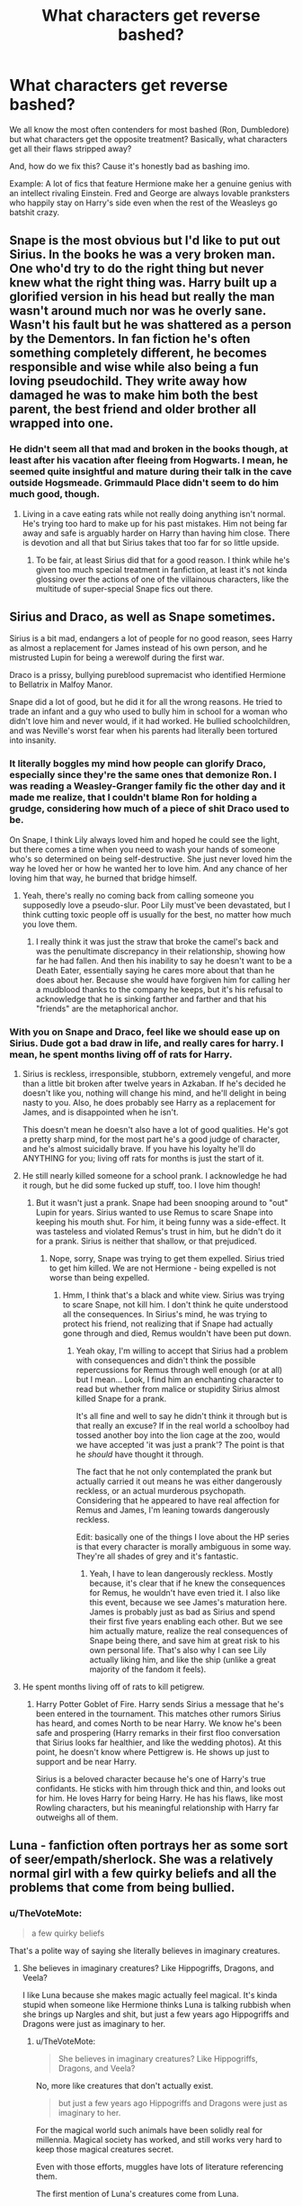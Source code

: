 #+TITLE: What characters get reverse bashed?

* What characters get reverse bashed?
:PROPERTIES:
:Score: 30
:DateUnix: 1509789737.0
:DateShort: 2017-Nov-04
:END:
We all know the most often contenders for most bashed (Ron, Dumbledore) but what characters get the opposite treatment? Basically, what characters get all their flaws stripped away?

And, how do we fix this? Cause it's honestly bad as bashing imo.

Example: A lot of fics that feature Hermione make her a genuine genius with an intellect rivaling Einstein. Fred and George are always lovable pranksters who happily stay on Harry's side even when the rest of the Weasleys go batshit crazy.


** Snape is the most obvious but I'd like to put out Sirius. In the books he was a very broken man. One who'd try to do the right thing but never knew what the right thing was. Harry built up a glorified version in his head but really the man wasn't around much nor was he overly sane. Wasn't his fault but he was shattered as a person by the Dementors. In fan fiction he's often something completely different, he becomes responsible and wise while also being a fun loving pseudochild. They write away how damaged he was to make him both the best parent, the best friend and older brother all wrapped into one.
:PROPERTIES:
:Author: herO_wraith
:Score: 39
:DateUnix: 1509790800.0
:DateShort: 2017-Nov-04
:END:

*** He didn't seem all that mad and broken in the books though, at least after his vacation after fleeing from Hogwarts. I mean, he seemed quite insightful and mature during their talk in the cave outside Hogsmeade. Grimmauld Place didn't seem to do him much good, though.
:PROPERTIES:
:Score: 8
:DateUnix: 1509799022.0
:DateShort: 2017-Nov-04
:END:

**** Living in a cave eating rats while not really doing anything isn't normal. He's trying too hard to make up for his past mistakes. Him not being far away and safe is arguably harder on Harry than having him close. There is devotion and all that but Sirius takes that too far for so little upside.
:PROPERTIES:
:Author: herO_wraith
:Score: 11
:DateUnix: 1509799380.0
:DateShort: 2017-Nov-04
:END:

***** To be fair, at least Sirius did that for a good reason. I think while he's given too much special treatment in fanfiction, at least it's not kinda glossing over the actions of one of the villainous characters, like the multitude of super-special Snape fics out there.
:PROPERTIES:
:Author: Gigadweeb
:Score: 4
:DateUnix: 1509838099.0
:DateShort: 2017-Nov-05
:END:


** Sirius and Draco, as well as Snape sometimes.

Sirius is a bit mad, endangers a lot of people for no good reason, sees Harry as almost a replacement for James instead of his own person, and he mistrusted Lupin for being a werewolf during the first war.

Draco is a prissy, bullying pureblood supremacist who identified Hermione to Bellatrix in Malfoy Manor.

Snape did a lot of good, but he did it for all the wrong reasons. He tried to trade an infant and a guy who used to bully him in school for a woman who didn't love him and never would, if it had worked. He bullied schoolchildren, and was Neville's worst fear when his parents had literally been tortured into insanity.
:PROPERTIES:
:Author: thevegitations
:Score: 68
:DateUnix: 1509790504.0
:DateShort: 2017-Nov-04
:END:

*** It literally boggles my mind how people can glorify Draco, especially since they're the same ones that demonize Ron. I was reading a Weasley-Granger family fic the other day and it made me realize, that I couldn't blame Ron for holding a grudge, considering how much of a piece of shit Draco used to be.

On Snape, I think Lily always loved him and hoped he could see the light, but there comes a time when you need to wash your hands of someone who's so determined on being self-destructive. She just never loved him the way he loved her or how he wanted her to love him. And any chance of her loving him that way, he burned that bridge himself.
:PROPERTIES:
:Author: UnnamedNamesake
:Score: 7
:DateUnix: 1509936936.0
:DateShort: 2017-Nov-06
:END:

**** Yeah, there's really no coming back from calling someone you supposedly love a pseudo-slur. Poor Lily must've been devastated, but I think cutting toxic people off is usually for the best, no matter how much you love them.
:PROPERTIES:
:Author: thevegitations
:Score: 1
:DateUnix: 1510005558.0
:DateShort: 2017-Nov-07
:END:

***** I really think it was just the straw that broke the camel's back and was the penultimate discrepancy in their relationship, showing how far he had fallen. And then his inability to say he doesn't want to be a Death Eater, essentially saying he cares more about that than he does about her. Because she would have forgiven him for calling her a mudblood thanks to the company he keeps, but it's his refusal to acknowledge that he is sinking farther and farther and that his "friends" are the metaphorical anchor.
:PROPERTIES:
:Author: UnnamedNamesake
:Score: 2
:DateUnix: 1510007006.0
:DateShort: 2017-Nov-07
:END:


*** With you on Snape and Draco, feel like we should ease up on Sirius. Dude got a bad draw in life, and really cares for harry. I mean, he spent months living off of rats for Harry.
:PROPERTIES:
:Author: patil-triplet
:Score: 11
:DateUnix: 1509845592.0
:DateShort: 2017-Nov-05
:END:

**** Sirius is reckless, irresponsible, stubborn, extremely vengeful, and more than a little bit broken after twelve years in Azkaban. If he's decided he doesn't like you, nothing will change his mind, and he'll delight in being nasty to you. Also, he does probably see Harry as a replacement for James, and is disappointed when he isn't.

This doesn't mean he doesn't also have a lot of good qualities. He's got a pretty sharp mind, for the most part he's a good judge of character, and he's almost suicidally brave. If you have his loyalty he'll do ANYTHING for you; living off rats for months is just the start of it.
:PROPERTIES:
:Author: Dina-M
:Score: 7
:DateUnix: 1509877530.0
:DateShort: 2017-Nov-05
:END:


**** He still nearly killed someone for a school prank. I acknowledge he had it rough, but he did some fucked up stuff, too. I love him though!
:PROPERTIES:
:Author: thevegitations
:Score: 2
:DateUnix: 1510005465.0
:DateShort: 2017-Nov-07
:END:

***** But it wasn't just a prank. Snape had been snooping around to "out" Lupin for years. Sirius wanted to use Remus to scare Snape into keeping his mouth shut. For him, it being funny was a side-effect. It was tasteless and violated Remus's trust in him, but he didn't do it for a prank. Sirius is neither that shallow, or that prejudiced.
:PROPERTIES:
:Author: patil-triplet
:Score: 1
:DateUnix: 1510011173.0
:DateShort: 2017-Nov-07
:END:

****** Nope, sorry, Snape was trying to get them expelled. Sirius tried to get him killed. We are not Hermione - being expelled is not worse than being expelled.
:PROPERTIES:
:Author: Jaggedrain
:Score: 2
:DateUnix: 1510221085.0
:DateShort: 2017-Nov-09
:END:

******* Hmm, I think that's a black and white view. Sirius was trying to scare Snape, not kill him. I don't think he quite understood all the consequences. In Sirius's mind, he was trying to protect his friend, not realizing that if Snape had actually gone through and died, Remus wouldn't have been put down.
:PROPERTIES:
:Author: patil-triplet
:Score: 2
:DateUnix: 1510254959.0
:DateShort: 2017-Nov-09
:END:

******** Yeah okay, I'm willing to accept that Sirius had a problem with consequences and didn't think the possible repercussions for Remus through well enough (or at all) but I mean... Look, I find him an enchanting character to read but whether from malice or stupidity Sirius almost killed Snape for a prank.

It's all fine and well to say he didn't think it through but is that really an excuse? If in the real world a schoolboy had tossed another boy into the lion cage at the zoo, would we have accepted 'it was just a prank'? The point is that he /should/ have thought it through.

The fact that he not only contemplated the prank but actually carried it out means he was either dangerously reckless, or an actual murderous psychopath. Considering that he appeared to have real affection for Remus and James, I'm leaning towards dangerously reckless.

Edit: basically one of the things I love about the HP series is that every character is morally ambiguous in some way. They're all shades of grey and it's fantastic.
:PROPERTIES:
:Author: Jaggedrain
:Score: 1
:DateUnix: 1510259494.0
:DateShort: 2017-Nov-10
:END:

********* Yeah, I have to lean dangerously reckless. Mostly because, it's clear that if he knew the consequences for Remus, he wouldn't have even tried it. I also like this event, because we see James's maturation here. James is probably just as bad as Sirius and spend their first five years enabling each other. But we see him actually mature, realize the real consequences of Snape being there, and save him at great risk to his own personal life. That's also why I can see Lily actually liking him, and like the ship (unlike a great majority of the fandom it feels).
:PROPERTIES:
:Author: patil-triplet
:Score: 3
:DateUnix: 1510261155.0
:DateShort: 2017-Nov-10
:END:


**** He spent months living off of rats to kill petigrew.
:PROPERTIES:
:Author: Nyetro90999
:Score: 4
:DateUnix: 1509852374.0
:DateShort: 2017-Nov-05
:END:

***** Harry Potter Goblet of Fire. Harry sends Sirius a message that he's been entered in the tournament. This matches other rumors Sirius has heard, and comes North to be near Harry. We know he's been safe and prospering (Harry remarks in their first floo conversation that Sirius looks far healthier, and like the wedding photos). At this point, he doesn't know where Pettigrew is. He shows up just to support and be near Harry.

Sirius is a beloved character because he's one of Harry's true confidants. He sticks with him through thick and thin, and looks out for him. He loves Harry for being Harry. He has his flaws, like most Rowling characters, but his meaningful relationship with Harry far outweighs all of them.
:PROPERTIES:
:Author: patil-triplet
:Score: 14
:DateUnix: 1509854021.0
:DateShort: 2017-Nov-05
:END:


** Luna - fanfiction often portrays her as some sort of seer/empath/sherlock. She was a relatively normal girl with a few quirky beliefs and all the problems that come from being bullied.
:PROPERTIES:
:Author: Triflez
:Score: 66
:DateUnix: 1509791481.0
:DateShort: 2017-Nov-04
:END:

*** u/TheVoteMote:
#+begin_quote
  a few quirky beliefs
#+end_quote

That's a polite way of saying she literally believes in imaginary creatures.
:PROPERTIES:
:Author: TheVoteMote
:Score: 13
:DateUnix: 1509850803.0
:DateShort: 2017-Nov-05
:END:

**** She believes in imaginary creatures? Like Hippogriffs, Dragons, and Veela?

I like Luna because she makes magic actually feel magical. It's kinda stupid when someone like Hermione thinks Luna is talking rubbish when she brings up Nargles and shit, but just a few years ago Hippogriffs and Dragons were just as imaginary to her.
:PROPERTIES:
:Score: 3
:DateUnix: 1509855923.0
:DateShort: 2017-Nov-05
:END:

***** u/TheVoteMote:
#+begin_quote
  She believes in imaginary creatures? Like Hippogriffs, Dragons, and Veela?
#+end_quote

No, more like creatures that don't actually exist.

#+begin_quote
  but just a few years ago Hippogriffs and Dragons were just as imaginary to her.
#+end_quote

For the magical world such animals have been solidly real for millennia. Magical society has worked, and still works very hard to keep those magical creatures secret.

Even with those efforts, muggles have lots of literature referencing them.

The first mention of Luna's creatures come from Luna.

So either Luna possesses some /ultra rare/ magical perception, she likes messing with people, she uses her "beliefs" to keep people away, or she's mentally ill.
:PROPERTIES:
:Author: TheVoteMote
:Score: 10
:DateUnix: 1509856575.0
:DateShort: 2017-Nov-05
:END:

****** A lot of Luna's beliefs were undoubtably ridiculous but she seems to have at least been partially right on some. [[http://harrypotter.wikia.com/wiki/Luna_Lovegood#cite_note-WFT-16][Souce]]

#+begin_quote
  Luna became a very famous wizarding naturalist who discovered and classified many new species of animals (though, alas, she never did find a Crumple-Horned Snorkack and had, finally, to accept that her father might have made that one up).
#+end_quote
:PROPERTIES:
:Author: elizabnthe
:Score: 12
:DateUnix: 1509875821.0
:DateShort: 2017-Nov-05
:END:


****** I'm more inclined to believe that it's her dad's doing. When harry /met/ her,, her mother's been dead for about five years and she doesn't seem to have anyone else to confide in than her father. (And he's arguably more crazy than her.)

edit: typo
:PROPERTIES:
:Score: 2
:DateUnix: 1509868890.0
:DateShort: 2017-Nov-05
:END:


*** Luna was a measure of Harry's emotional maturity. At the start of the fifth novel, he's embarrassed to be seen with her. While he doesn't actively dislike her, he doesn't seek out her friendship. It's only the fight in the Ministry when he understands who his real friends are.
:PROPERTIES:
:Author: patil-triplet
:Score: 8
:DateUnix: 1509854720.0
:DateShort: 2017-Nov-05
:END:

**** Hm. That's an interesting way of looking at it.

I kinda like it.
:PROPERTIES:
:Author: TheVoteMote
:Score: 1
:DateUnix: 1509856685.0
:DateShort: 2017-Nov-05
:END:


** Unfortunately, Hermione is always described as a flawless genius. More beautiful than Fleur, wiser than Dumbledore and smarter than Einstein. While in the books none of those are true.
:PROPERTIES:
:Author: Quoba
:Score: 67
:DateUnix: 1509797279.0
:DateShort: 2017-Nov-04
:END:

*** She isn't even that smart, a genius doesn't need to study constantly to pass school. Ravenclaw my ass, she's more of a Hufflepuff. (Hard work)

I've never liked Hermione because she reminds me of all the people that try to make it seem like they're smarter than they actually are by spouting facts or random knowledge constantly. Sure, she's smarter than average, but she isn't a genius.
:PROPERTIES:
:Author: ASOIAFFan213
:Score: 17
:DateUnix: 1509821563.0
:DateShort: 2017-Nov-04
:END:

**** I don't think she needs to study so much. She just likes to.
:PROPERTIES:
:Author: NeutralDjinn
:Score: 6
:DateUnix: 1509853996.0
:DateShort: 2017-Nov-05
:END:


**** That's what I always say. Hermione has knowledge, but she isn't smart. The main reason why she is liked is because she is played by Emma Watson. When I was finished with the books, I actually disliked her, but when I started to read fanfictions and saw how much praise she got, I started to hate her. I can't even read a fanfic, if she is Harry's friend or even important.
:PROPERTIES:
:Author: Quoba
:Score: 14
:DateUnix: 1509832883.0
:DateShort: 2017-Nov-05
:END:

***** u/Taure:
#+begin_quote
  That's what I always say. Hermione has knowledge, but she isn't smart.
#+end_quote

She's plenty smart. She works hard, yes, but she also often grasps concepts first in the class. Further, it's hard to divorce intelligence from knowledge because your ability to comprehend advanced concepts will depend on how thoroughly you understand the basic concepts which they rely on, which can be a function of hard work.

She's no Dumbledore, nor even really a Snape, but it's absurd to say she isn't smart. She's up there with people like Bill Weasley, Cedric Diggory, Remus Lupin, etc.
:PROPERTIES:
:Author: Taure
:Score: 11
:DateUnix: 1509884410.0
:DateShort: 2017-Nov-05
:END:


**** Linkffn(Rebirth of the Founders) Harazar has some choice words regarding the qualities of Hufflepuff House.
:PROPERTIES:
:Author: Jahoan
:Score: -1
:DateUnix: 1509823460.0
:DateShort: 2017-Nov-04
:END:

***** That fic lost me as soon as I came upon the "Harry wanted to hex the gormless jealous prat Ron" line. This is set in the Chamber of Secrets, and Ron just was blasted and hurt coming down with Harry to save Ginny.
:PROPERTIES:
:Author: Starfox5
:Score: 13
:DateUnix: 1509834340.0
:DateShort: 2017-Nov-05
:END:

****** It's quite incredible how people will use a vast amount of mental gymnastics to make Ron a disgusting character, no matter what point at the story they're in.
:PROPERTIES:
:Author: Gigadweeb
:Score: 12
:DateUnix: 1509837869.0
:DateShort: 2017-Nov-05
:END:


***** I managed to read the first chapter.

Harry is an American action hero spouting one-liners, and who threatens to punch people's faces in for no reason, and his reaction to seeing Ron -- who's been left behind to clear up the rubble and has been frantic with worry about his sister -- is to call him a "bigoted little shit."

But what really broke the fic for me was when Tom Riddle basically says "I made six Horcruxes, haha!" in casual dialogue just because Harry makes with some half-hearted flattering. Hello?! He never told people about his Horcruxes, because he knew that people might find them and destroy them if they knew! The only one he discussed Horcruxes with was Slughorn, and that was only because Slughorn had information about them that Riddle needed.

Voldemort may not have been the greatest villain of all time, but he wasn't THIS much of an idiot.
:PROPERTIES:
:Author: Dina-M
:Score: 7
:DateUnix: 1509878679.0
:DateShort: 2017-Nov-05
:END:


***** [[http://www.fanfiction.net/s/12026413/1/][*/Rebirth of the Founders/*]] by [[https://www.fanfiction.net/u/7108591/DaSalvatore][/DaSalvatore/]]

#+begin_quote
  The Founders found a way of putting powerful safeguards into their bloodlines. Now, as Harry faces off against the shade of Tom Riddle and the basilisk inside the Chamber of Secrets, the Sorting Hat causes one of those safeguards to activate. The result means Harry Potter is now Salazar Slytherin and the most misunderstood Founder is the Boy-Who-Lived.
#+end_quote

^{/Site/: [[http://www.fanfiction.net/][fanfiction.net]] *|* /Category/: Harry Potter *|* /Rated/: Fiction M *|* /Chapters/: 7 *|* /Words/: 73,458 *|* /Reviews/: 520 *|* /Favs/: 2,119 *|* /Follows/: 2,745 *|* /Updated/: 10/6 *|* /Published/: 6/30/2016 *|* /id/: 12026413 *|* /Language/: English *|* /Genre/: Drama/Adventure *|* /Characters/: <Harry P., Hermione G.> <Salazar S., Helga H.> *|* /Download/: [[http://www.ff2ebook.com/old/ffn-bot/index.php?id=12026413&source=ff&filetype=epub][EPUB]] or [[http://www.ff2ebook.com/old/ffn-bot/index.php?id=12026413&source=ff&filetype=mobi][MOBI]]}

--------------

*FanfictionBot*^{1.4.0} *|* [[[https://github.com/tusing/reddit-ffn-bot/wiki/Usage][Usage]]] | [[[https://github.com/tusing/reddit-ffn-bot/wiki/Changelog][Changelog]]] | [[[https://github.com/tusing/reddit-ffn-bot/issues/][Issues]]] | [[[https://github.com/tusing/reddit-ffn-bot/][GitHub]]] | [[[https://www.reddit.com/message/compose?to=tusing][Contact]]]

^{/New in this version: Slim recommendations using/ ffnbot!slim! /Thread recommendations using/ linksub(thread_id)!}
:PROPERTIES:
:Author: FanfictionBot
:Score: 0
:DateUnix: 1509823483.0
:DateShort: 2017-Nov-04
:END:


**** JKR herself said she was "borderline genius". But don't let facts change your bias.
:PROPERTIES:
:Author: Starfox5
:Score: -6
:DateUnix: 1509832069.0
:DateShort: 2017-Nov-05
:END:

***** JKR also handwaved the laws of magic being broken in CC, so really, what she's said post-OG series isn't really that relevant anymore.

[[https://twitter.com/cutequeer96/status/873155294246850560?lang=en][this is pretty much her 'lore' nowadays anyway]]
:PROPERTIES:
:Author: Gigadweeb
:Score: 8
:DateUnix: 1509837987.0
:DateShort: 2017-Nov-05
:END:

****** My quote was [[https://www.buzzfeed.com/krystieyandoli/things-jk-rowling-told-nickelodeon-magazine-in-1999?utm_term=.gnBEyq1gb#.fpNnY1gPG][from 1999.]]
:PROPERTIES:
:Author: Starfox5
:Score: 6
:DateUnix: 1509838090.0
:DateShort: 2017-Nov-05
:END:

******* Oh, fuck, fair enough then.

Still, borderline doesn't equate to being able to fix the entirety of the Wizarding World's issues in a few short months, which a lot of fanfic authors seem to think is the case.
:PROPERTIES:
:Author: Gigadweeb
:Score: 7
:DateUnix: 1509838601.0
:DateShort: 2017-Nov-05
:END:

******** Of course not. But all the stuff like "she's not smart, she only works hard" and "she only memorises books" is simply not canon.
:PROPERTIES:
:Author: Starfox5
:Score: 3
:DateUnix: 1509838798.0
:DateShort: 2017-Nov-05
:END:

********* u/lunanight:
#+begin_quote
  But all the stuff like "she's not smart, she only works hard" and "she only memorises books" is simply not canon.
#+end_quote

In HBP, Hermione literally gives Snape an answer word-for-word from a textbook rather than putting it in her own words. While we don't see every single class the trio, its implied that Hermione gives a textbook answer basically all the time. Snape is simply the only Hogwarts professor who we see explicitly annoyed her reliance on the textbook like a crutch.

One of the main reason Snape didn't like Hermione (aside from her being one of Harry's friends) was because she kept parroting the literal textbook answer, rather than try to put it in her own words. Snape being the Half-Blood Prince was just to reinforce how much he valued creativity over parroting unoriginal textbook answers. One of the recurring themes of the series is that those who are creative are better than those who parrot the textbook, hence why every DADA professor who ignored the textbook (Lupin, Crouch Jr, and Snape) were considered good teachers while those who focused on theory and parroted the textbook (Quirrell, Lockhart, and Umbridge) were terrible teachers.

Hermione isn't the only one who is looked down upon for parroting the textbook. Harry does the same thing in HBP by repeating the improvements that Snape made. The narrative paints Harry negatively for decieving Slughorn, since Slughorn believed Harry was a genius who was a natural at Potions when he wasn't. All Harry did with the HBP book was parrot facts, yet him doing so doesn't make him intelligent, as Harry proved when he struggled in Potions without the textbook. Harry using Snape's notes as a crutch didn't make him any more intelligent, as proven by Harry's performance without the notes. Likewise, Hermione parroting the textbooks she reads speaks more to her impressive memory and her dedication to actually taking her education seriously (unlike Harry and Ron), but having a good memory is not the same as being a genius.

Snape, as a Hogwarts professor, knows that Hermione is a smart student. Surely it must annoy him to see a student who gets Outstanding in almost all her O.W.L.s prove herself to be an dull, unoriginal student rather than a creative genius like Snape himself was. She wasn't inventing popular spells (i.e. Levicorpus) nor was she find superior ways to make better potions (i.e. the improvements in Snape's copy of Advanced Potion Making).

In other words, Snape's dislike of Hermione is because he held her to his own standards. From Snape's perpsective as a Hogwarts professor, Hermione seems like she would be creative and seems like she would be a genius, yet she was none of those things. In other words, Snape's treatment of his students is because he holds them to his own standards, expecting them to do as well as he did when he was their age. In Hermione's case, its more pronounced since he would have expected more from her, especially if other professors (e.g. McGonagall, Flitwick, etc) spoke highly about Hermione to Snape.

At the very least, anyone is capable of realising that Hermione was never as intelligent or magically talented as Snape or the Marauders were at her age, and nobody but the biggest Hermione fans would unironically believe she was even remotely close to the same league as Dumbledore/Voldemort/Grindelwald when they were her age.

*TL;DR: Hermione was an above average student, but she was not a genius. Having a good memory doesn't make a person a genius. Hermione was unquestionably the smartest and most talented student in her Hogwarts year, but she was never in the same league as Snape or the Marauders, let alone Dumbledore/Voldemort/Grindelwald.*
:PROPERTIES:
:Author: lunanight
:Score: 12
:DateUnix: 1509848604.0
:DateShort: 2017-Nov-05
:END:

********** Not entirely sure why the Marauders are held to such a high standard.
:PROPERTIES:
:Author: emong757
:Score: 4
:DateUnix: 1509859988.0
:DateShort: 2017-Nov-05
:END:

*********** Well we don't know how difficult making the Marauders Map was, but it certainly seems impressive.
:PROPERTIES:
:Author: Triflez
:Score: 5
:DateUnix: 1509874027.0
:DateShort: 2017-Nov-05
:END:


*********** They invented the Marauders Map, three of them became Animagus by their fifth year, and both James and Sirius were regarded (most notably by McGonagall and Lupin) to be the best in their year.

To put it in context: McGonagall, as per Pottermore, got Outstandings in all her O.W.L.s and N.E.W.T.s and was pubishing academic papers in her Hogwarts for Transfiguration Today. To put it in a real world context, what McGonagall was capable of would be like a student producing PhD quality academic work in her high school years and getting them published. Hermione was smart, but she lacked the talent and intelligence to produce actual academic work in her school years. *Hermione was "average smart" in the same way that most straight-A students are: smart, but nothing special. Straight-A students are smart, but how many of them would be considered an actual genius? Barely any of them.* McGonagall, Snape and the Marauders were in a different league to the Hermione Grangers and Percy Weasleys of the world, and Dumbledore/Grindelwald/Voldemort were several leagues beyond even that one.

Yet this same McGonagall who was that talented is implied to have not become an Animagus until at least her seventh year. The Marauders achieved on their own by their fifth year what McGonagall, implied to be an actual genius, needed Dumbledore's help to achieve by her seventh year Dumbledore had helped the Marauders like he helped McGonagall, its likely they could have became Animagi a year or two sooner.
:PROPERTIES:
:Author: lunanight
:Score: 7
:DateUnix: 1509882884.0
:DateShort: 2017-Nov-05
:END:


********** Ya.. Dumbledore did things never seen before with his wand, in March banks words during OWLs.
:PROPERTIES:
:Author: kttrphc
:Score: 1
:DateUnix: 1509849298.0
:DateShort: 2017-Nov-05
:END:


********** The thing is that when you look at it, none of them were really up to the previous generation's standards.

I do kind of think that we need to cut Hermione and Co a bit of slack for the circumstances. I mean. Snape was a pretty solitary kid who had a gang of bullies after him constantly. He probably spent a lot of time in hidden corners of the castle experimenting. He had the time for that, you see ? Ditto with the Marauders - they had time for their secret animagus studies and so on.

On the other hand, Hermione is in a very different situation. Her best friend is at risk of being killed every year. They are building up to a war against people who hate her and everything she stands for. Every year, she's up to her eyeballs in schoolwork and on top of that, she has to try and figure out what's going to kill Harry this time. When is she going to have time for experimenting with spells? (although I think the protean charm she used on the galleons is proof that when she needs to be, she can be pretty damn creative)

Does she rely too much on book learning? Yeah, she really does. But given the situation I don't think it's fair to paint her as less intelligent than Snape and the Marauders just because they had the freedom to experiment and question and she didn't.

I also think that a part of her reliance on book learning is that she is scared. She's scared that she doesn't belong, she doesn't really understand this world she's living in, and quite often she's legitimately afraid of actually dying. Memorising books is much simpler and safer than trying to go her own way, with the possibility of getting something wrong and being exposed as a fake.

And it's not just Hermione who is less than the previous generation. Harry is infinitely less talented than his animagus-by-fifteen father, or his brilliant mother. Neville will never measure up to his brave Auror parents. Draco lacks Lucius' conviction.

They're all... I sort of want to say stunted, if that makes sense? None of them are what they could have been.
:PROPERTIES:
:Author: Jaggedrain
:Score: 1
:DateUnix: 1510222188.0
:DateShort: 2017-Nov-09
:END:


******* The quote is kind of out of date then. Hermione was nerfed in the Half Blood Prince expansion : P
:PROPERTIES:
:Author: Triflez
:Score: 3
:DateUnix: 1509838711.0
:DateShort: 2017-Nov-05
:END:

******** So were pretty much all characters. If we took HBP as the defining point, we'd have Ron "Malfoy's OK" Weasley, Hermione "reading a book is cheating" Granger, and Albus "trying to murder students is in no way a bad thing" Dumbledore. Which goes against their characterisation in the rest of the books.
:PROPERTIES:
:Author: Starfox5
:Score: 7
:DateUnix: 1509839002.0
:DateShort: 2017-Nov-05
:END:


** A bit late to the party but Daphne Greengrass always seems to get thrown into fics as a beautiful and intelligent Slytherin who has all the money and connections being pureblood brings, with none of the prejudice and superiority complex so she can be a great love interest for Harry
:PROPERTIES:
:Author: north--wind
:Score: 14
:DateUnix: 1509830388.0
:DateShort: 2017-Nov-05
:END:

*** I suppose she'd have to be an /actual character/ to be a victim of bashing/the reverse, but she's only an OC with a canon name.
:PROPERTIES:
:Author: Judge_Knox
:Score: 14
:DateUnix: 1509833920.0
:DateShort: 2017-Nov-05
:END:


** Harry. Probably more than anyone else, he's prone to have all his flaws ignored or stripped away, and his skills and powers taken up to eleven until he's the coolest, most powerful, most awesome and most universally-admired-and-respected wizard in the world.
:PROPERTIES:
:Author: Dina-M
:Score: 40
:DateUnix: 1509793071.0
:DateShort: 2017-Nov-04
:END:

*** Honestly, I think Harry is virtually an author-insert a lot of the time. Especially in situations like that.
:PROPERTIES:
:Author: t1mepiece
:Score: 31
:DateUnix: 1509804398.0
:DateShort: 2017-Nov-04
:END:

**** Harry is totally an author-insert for a lot of these authors, particularly since canon Harry is a reader-insert. Which is why he's so often turned into a total Gary Stu in fanfic.
:PROPERTIES:
:Author: Dina-M
:Score: 23
:DateUnix: 1509811238.0
:DateShort: 2017-Nov-04
:END:

***** Yeah, I agree. Canon Harry didn't have the most interesting personality.
:PROPERTIES:
:Author: TrivialProof
:Score: 4
:DateUnix: 1509833489.0
:DateShort: 2017-Nov-05
:END:

****** I mean, he still had one. It's just that authors don't really use it.
:PROPERTIES:
:Author: Gigadweeb
:Score: 7
:DateUnix: 1509838136.0
:DateShort: 2017-Nov-05
:END:

******* Yeah, he can be pretty snarky.
:PROPERTIES:
:Author: ApteryxAustralis
:Score: 5
:DateUnix: 1509846929.0
:DateShort: 2017-Nov-05
:END:


******* Yep, he wasn't one-dimensional or had huge problems, but he didn't have /that/ much going for him. TBH, he was bland compared to other characters of the cast--especially his closest friends.
:PROPERTIES:
:Author: TrivialProof
:Score: 2
:DateUnix: 1509874756.0
:DateShort: 2017-Nov-05
:END:


*** His canon personality is just ignored, I think, instead of just removing personality flaws.
:PROPERTIES:
:Score: 13
:DateUnix: 1509816456.0
:DateShort: 2017-Nov-04
:END:


*** Though ironically most authors who do this turn Harry into an asshole who thinks his poorly argued Philosophy 101 ideas are going to change the world. So he has plenty of flaws even when the author /intends/ to strip him of them.
:PROPERTIES:
:Author: Taure
:Score: 23
:DateUnix: 1509812161.0
:DateShort: 2017-Nov-04
:END:

**** Oh god, I know what you mean.

“Heh, I can kill someone by using Wingardium Leviosa to float them off a cliff. Do you see? There is no such thing as ‘Dark' magic, meaning my curse that make you shit yourself as your mind is ravaged by the Elder God Cthulhu is perfectly fine and dandy.”
:PROPERTIES:
:Score: 29
:DateUnix: 1509812575.0
:DateShort: 2017-Nov-04
:END:

***** u/PawnJJ:
#+begin_quote
  my curse that make you shit yourself as your mind is ravaged by the Elder God Cthulhu is perfectly fine and dandy.
#+end_quote

Ahh, the classic hocus pocus spell. Love that one
:PROPERTIES:
:Author: PawnJJ
:Score: 11
:DateUnix: 1509832227.0
:DateShort: 2017-Nov-05
:END:


**** I see you've been reading Harry Potter -- Three to Backstep.
:PROPERTIES:
:Score: 3
:DateUnix: 1509815742.0
:DateShort: 2017-Nov-04
:END:


**** u/will1707:
#+begin_quote
  most authors who do this turn Harry into an asshole who thinks his poorly argued Philosophy 101 ideas are going to change the world.
#+end_quote

When you consider that a lot of authors are usually teenagers/young adults, this makes a lot of sense.
:PROPERTIES:
:Author: will1707
:Score: 2
:DateUnix: 1509843667.0
:DateShort: 2017-Nov-05
:END:


*** Indeed. And while people rant about a character the author has described as "borderline genius" being portrayed as a genius, few ever rant about Harry portrayed as a genius.
:PROPERTIES:
:Author: Starfox5
:Score: 2
:DateUnix: 1509798869.0
:DateShort: 2017-Nov-04
:END:

**** In their defense, unless Harry /is/ a genius, he doesn't even stand a /chance/ to even fight Voldemort. I get what you mean, and I agree in that it's usually taken way too far, but canon makes Harry too much of an 'everyman' that him defeating Voldemort is more work of a plot device/the author than Harry himself--especially after book 4 or 5.
:PROPERTIES:
:Author: TrivialProof
:Score: 16
:DateUnix: 1509805698.0
:DateShort: 2017-Nov-04
:END:

***** Indeed - but that doesn't change anything. If it's OK to boost Harry so he can beat Voldemort without a deus ex machina or Voldemort suffering from plot-induced stupidity, then it should be OK to boost another character if it's needed for a plot.
:PROPERTIES:
:Author: Starfox5
:Score: 5
:DateUnix: 1509806752.0
:DateShort: 2017-Nov-04
:END:

****** It's always /OK/ to do anything. Authors do it because they like it, and they do it for free. Besides, I just gave the reasons why I understand where authors are coming from, not that I agree with it. So no, I'm not against boosting other characters or even making your characters Mary Sues, if you're into that kind of thing, but I don't think it's exactly the same in this case.

The thing is: Harry is the 'Chosen One' and usually the protagonist, which means it's mostly on him to defeat Voldemort--as is with most protagonists /and/ Chosen Ones-- and has disadvantages too great against his enemy (that being intellect/talent and decades of experience). That is not the case with Hermione, who I guess is the character you're referring to; she was more than competent in canon, not Voldemort's mortal enemy, and usually not the protagonist.

'Reverse bashing' is not making Harry a genius or portraying him in a positive way; it's making him, basically, a Gary Stu or a perfect character, which, if you compare fics without Harry or Hermione as protagonists, happens more with the latter (in my experience, of course). Hermione is too often portrayed as a witch with the appearance of Emma Watson and an intellect seen once a century.

*TL;DR*: The character with the responsibility to confront Voldemort should have a bigger flexibility when it comes to boosting their capabilities. Hermione tends to be reverse-bashed even if she doesn't need it. I don't really like bashing or reverse bashing.
:PROPERTIES:
:Author: TrivialProof
:Score: 7
:DateUnix: 1509832220.0
:DateShort: 2017-Nov-05
:END:

******* If making Hermione a genius is reverse bashing, then making Harry a genius is even more reverse bashing since he certainly wasn't a borderline genius in canon.

I also don't really like the thought that boosting anyone but Harry is making a Mary Sue - not to mention that a Mary Sue isn't a strong character, but a character on which the entire story centers and to which plot and setting bend.
:PROPERTIES:
:Author: Starfox5
:Score: -4
:DateUnix: 1509832435.0
:DateShort: 2017-Nov-05
:END:

******** My point was not because Harry is Harry, but because Harry /needs/ to defeat Voldemort in most fics. As I said in my TLDR, I don't like bashing in any form, outside of some humor/crackfics, but I can /understand/ and stand it more when the character needs it to overcome his enemies. Besides, as I said, I've seen done it much more with Hermione when they are side/secondary characters.
:PROPERTIES:
:Author: TrivialProof
:Score: 5
:DateUnix: 1509832676.0
:DateShort: 2017-Nov-05
:END:


**** I tend to be a lot more forgiving towards an overpowered Hermione than an overpowered Harry. Mind you, with Hermione it's a lot more common to turn her super-gorgeous and an adopted pure-blood, with "curves in all the right places."
:PROPERTIES:
:Author: Dina-M
:Score: 8
:DateUnix: 1509810732.0
:DateShort: 2017-Nov-04
:END:

***** I never understood that. Hermione's not plain nor ugly - as the Yule Ball shows. It's not as if a girl has to be a supermodel to be attractive.
:PROPERTIES:
:Author: Starfox5
:Score: 5
:DateUnix: 1509815206.0
:DateShort: 2017-Nov-04
:END:

****** In fanfics they do. They have to be smoking hot and drop dead GORGEOUS, just as Harry has to be the biggest coolest badass ever. Fanfic authors aren't going to have their favourite characters settle for second place.
:PROPERTIES:
:Author: Dina-M
:Score: 6
:DateUnix: 1509824821.0
:DateShort: 2017-Nov-04
:END:

******* As a fanfic author myself, I disagree. I never described her as drop dead gorgeous.
:PROPERTIES:
:Author: Starfox5
:Score: -3
:DateUnix: 1509832187.0
:DateShort: 2017-Nov-05
:END:

******** All right. "THESE KINDS of fanic authors." Is that better?
:PROPERTIES:
:Author: Dina-M
:Score: 7
:DateUnix: 1509874158.0
:DateShort: 2017-Nov-05
:END:


** Draco and Snape
:PROPERTIES:
:Score: 30
:DateUnix: 1509790253.0
:DateShort: 2017-Nov-04
:END:

*** I get it they had some good moments but their bad traits outweigh the little goods in them. Draco reformed a bit later but he would still act like an arrogant git to Ron or say Neville. Same goes for Snape.
:PROPERTIES:
:Author: slytherinight
:Score: 16
:DateUnix: 1509793569.0
:DateShort: 2017-Nov-04
:END:

**** They reformed after earning multiple life sentences each. That's a little too late.
:PROPERTIES:
:Author: Hellstrike
:Score: 8
:DateUnix: 1509824699.0
:DateShort: 2017-Nov-04
:END:


**** u/TheVoteMote:
#+begin_quote
  Draco reformed a bit later
#+end_quote

Uhh.. when?

Edit: And you know what, when did Snape reform? From what I remember, his "reformation" was just him trying to avenge Lily.
:PROPERTIES:
:Author: TheVoteMote
:Score: 1
:DateUnix: 1509850897.0
:DateShort: 2017-Nov-05
:END:

***** Well he was reluctant to recognise Harry back in Malfoy manor and he did not take part in last battle. I am not defending him though. In my books he will always be a purebloody slime. I'm just saying that the little soft corner he showed is usually enough for most of the fans to idolize him. Snape didn't reform but he was manipulated into playing the role of nanny for Harry. Lol
:PROPERTIES:
:Author: slytherinight
:Score: 1
:DateUnix: 1509907668.0
:DateShort: 2017-Nov-05
:END:


** Hermione Granger. I tend to skip fics that write her as perfect. She was a know it all who was socially awkward, didn't care about looks so she didn't dress fancy or whatever. She tried to help the House Elves become free, which while a nice thought the majority of them were fine with how it was. She could have made it so that the House Elves were treated better instead of being free, that probably would have made them happy, Dobby was just an exception to most House Elves.

Don't get me wrong, I like Hermione; but she's not my favorite. Heck I don't think she's even in my fifth or tenth favorites. She's a good character don't get me wrong, but she got me annoyed at her so much.

Draco Malfoy: Thought Muggles, Muggleborns, Squibs ect extra were beneath him. Was a daddy's boy who believed in what his father told him, looked down on anyone who wasn't a Pureblood, rich or had some sort of connections. Don't get me wrong I love Draco, and thanks to some great fanfictions he's become one of my favorite characters. But he can get way too much love in my opinion.

Severus: Hated Harry because he reminded him of James, was rather rude and cruel to people, was a known Death Eater but was allowed to teach students, again don't get me wrong I love him, he's one of my favorite characters even before I started reading fanfiction but sometimes the love for him feels very strange.

Daphne Greengrass: We know nothing about her except the fact that she has a sister named Astoria and that she's Pureblood, and yet so many people write about her. Why?

Sirius: Treated Snape horribly along with his friends, was a bully to other students at Hogwarts, and is for whatever reason seen as a sex God to fanfiction writers. Yet again don't get me wrong, I love Sirius, he's a great character despite or in spite of his flaws, but the way fanfiction writers write him is crazy imo.
:PROPERTIES:
:Author: SnarkyAndProud
:Score: 12
:DateUnix: 1509840945.0
:DateShort: 2017-Nov-05
:END:


** Haven't seen the twins mentioned yet. It does tend to pop up in the more cliche, trope-fest stories though. Ron and/or Hermione are being paid to be Harry's friends, Ginny is using love potions to obtain Harry's money, but Fred and George are twinspeaking, exaggeratedly creative geniuses, and Harry is their unofficial third twin to whom they dedicate their entire lives and a third of their profits.
:PROPERTIES:
:Author: c0smicmuffin
:Score: 5
:DateUnix: 1509930554.0
:DateShort: 2017-Nov-06
:END:


** I have to disagree with Draco and Snape as a few people have suggested, I've personally read far more fics where Snape is a pedophile and Draco is fucking worse than canon Draco than I have fics that remove all their flaws. It's not like I'm actively seeking bashing of them either, I like Snape, I'm indifferent to Draco though.
:PROPERTIES:
:Author: Pm_Me_Cute_Dickgirls
:Score: 10
:DateUnix: 1509802928.0
:DateShort: 2017-Nov-04
:END:

*** Really? Snape's my favourite character so I tend to seek out fics about him and I have to agree that most of them, at least the shipping ones, woobify him a lot. I've dropped many Snape/Lily fics because of the Lily/Marauders/Dumbledore bashing that justify his shitty decisions. Even the most recommended Snape fic on this sub, The Snape Chronicles, whitewashes him quite a bit.
:PROPERTIES:
:Author: adreamersmusing
:Score: 15
:DateUnix: 1509805614.0
:DateShort: 2017-Nov-04
:END:

**** Just curious, what makes Snape your favorite? What aspects of his character do you like the most?
:PROPERTIES:
:Author: TheVoteMote
:Score: 2
:DateUnix: 1509851003.0
:DateShort: 2017-Nov-05
:END:

***** I could write an essay on Snape but I think [[/u/beta_reader][u/beta_reader]] says it far more eloquently than I'm able to.

[[https://www.reddit.com/r/HPfanfiction/comments/69p2uc/what_is_the_attraction_for_snape_stories/dh8fhtm/]]

#+begin_quote
  Yarglethatblargle may be right about Rickman's impact on some of the fandom, but I started out in a LiveJournal corner of Snape-fanciers who preferred the book character, and Rickman!Snape bore very little (as in, no) resemblance to him. (I have to pause here and say I loved Alan Rickman, enjoyed him in several movies, and considered him wildly if unconventionally attractive. But as Snape, he was wrong, wrong, wrong.)

  I think a lot of people are drawn to acidic, sarcastic, self-destructive, sacrificial characters because they carry around their own electrical charge and create narrative tension wherever they go. Snape is extremely smart (which is sexy), a bundle of contradictions (which is intriguing), self-loathing (which implies backstory hurt), a highly entertaining arsehole (which is vicariously satisfying), cruel and spiteful (which sets up retribution and consequences), trapped by his own mistakes (which I can sympathize with, while knowing quite well he brought it on himself), and loyal to a fault (which is an unexpected virtue in someone so emotionally damaged). He's also intense as fuck, which is something I appreciate in fictional characters. And while the books harp on about his ugliness, most descriptions of him fall along lines I find attractive. E.g., in canon, a large hooked nose is obviously meant to be an unfortunate facial feature, but I'm a fan of hooked noses in real life.

  None of this is really an explanation, and I have to add that I'm a slash fan so my criteria may be slightly different from het shippers. But the very fact that Snape is such an unholy mess is part of what I look for in fics about him. I want the relationship to be a struggle, and I don't necessarily want romance. Redemption, perhaps. Possibly tragedy. I want a skinny, unkempt, bitter, intellectually brilliant and emotionally fucked-up, grudgeholding, vicious, desperate, formerly working-class, touch-starved, overworked, thirty-something rage-a-holic whose life has been a nonstop shitshow and who tends to take his thwarted hunger and guilt and grief out on the people around him. I want competence porn, in which Snape is very, very good at what he does, balanced by incompetence porn, in which a stronger and more emotionally stable character backs him up against a (metaphorical) wall and breaks him or seduces him or sends him into a frothing, helpless rage. I see Snape as an obsessive personality, and I like dysfunctional relationships and emotional addiction (in fiction! not reality!), and oh boy does he deliver.

  Also, it's important to remember that the mystery of Snape's behavior was a thread that ran through all the books, and fans loved speculating about his reasons for allying himself with the Good while not being good himself. Mystery adds an extra dimension, and many of us formed our sense of Snape before the last book dispelled the mystery with a romance-novel cliché.

  I somehow doubt this long ramble helps you understand, and apologies if it bored the pants off you. But for one fan, this is an incomplete summary of things that make me passionate about Snape as someone I like to read and write about, and whom I ship with a fair portion of the Potterverse.
#+end_quote
:PROPERTIES:
:Author: adreamersmusing
:Score: 7
:DateUnix: 1509861686.0
:DateShort: 2017-Nov-05
:END:


*** I've seen about 5 where they were out-of-character evil and about 400 where they were out-of-character good. In almost every one I've seen, they either start with a completely different personality, or they change as the fic goes on into something unrecognizable from the original character. The only one I've read where they are good, but still in character is A Year Like No Other. Where are you finding those? I kind of want to read them now.
:PROPERTIES:
:Author: SuitcaseTrain
:Score: 4
:DateUnix: 1509843743.0
:DateShort: 2017-Nov-05
:END:

**** Person you replied to here, too lazy to switch accounts on mobile. I only read fics on ff.net. Mainly see it in Harry x Daphne fics.
:PROPERTIES:
:Author: VoidWaIker
:Score: 1
:DateUnix: 1509843874.0
:DateShort: 2017-Nov-05
:END:

***** Thank you!
:PROPERTIES:
:Author: SuitcaseTrain
:Score: 1
:DateUnix: 1509850446.0
:DateShort: 2017-Nov-05
:END:


**** I haven't read any where he is portrayed super evil because I tend to avoid those fics, but here are some that do a good job of keeping him in character and not forgetting his bad side:

linkffn(Stronger than hope)

linkffn(In blood only)

linkao3([[https://archiveofourown.org/works/832559/chapters/1584001]]) Keep your enemies closer. This is fic is not complete though, I don't believe Harry and Snape ever get beyond hating one another.

linkffn(I Know Not, and I Cannot Know--Yet I Live and I Love) A canon compliant friendship fic between Snape and Luna, this fic is a good character study, it does focus less on his bad side though and more covers his state of mind during Hogwarts years.

linkffn(The art of self fashioning) This one takes it too far in my opinion since he doesn't have any good parts to him at all in it. He is never redeemed here either and it comes back to him in a bad way. Harry is also a psychopath in this AU so he is kind of messed up.
:PROPERTIES:
:Author: dehue
:Score: 1
:DateUnix: 1509849305.0
:DateShort: 2017-Nov-05
:END:

***** [[http://www.fanfiction.net/s/11585823/1/][*/The Art of Self-Fashioning/*]] by [[https://www.fanfiction.net/u/1265079/Lomonaaeren][/Lomonaaeren/]]

#+begin_quote
  Gen, AU. In a world where Neville is the Boy-Who-Lived, Harry still grows up with the Dursleys, but he learns to be more private about what matters to him. When McGonagall comes to give him his letter, she also unwittingly gives Harry both a new quest and a new passion: Transfiguration. Mentor Minerva fic. Rated for violence. COMPLETE.
#+end_quote

^{/Site/: [[http://www.fanfiction.net/][fanfiction.net]] *|* /Category/: Harry Potter *|* /Rated/: Fiction M *|* /Chapters/: 65 *|* /Words/: 293,426 *|* /Reviews/: 2,323 *|* /Favs/: 4,107 *|* /Follows/: 4,553 *|* /Updated/: 7/27 *|* /Published/: 10/29/2015 *|* /Status/: Complete *|* /id/: 11585823 *|* /Language/: English *|* /Genre/: Adventure/Drama *|* /Characters/: Harry P., Minerva M. *|* /Download/: [[http://www.ff2ebook.com/old/ffn-bot/index.php?id=11585823&source=ff&filetype=epub][EPUB]] or [[http://www.ff2ebook.com/old/ffn-bot/index.php?id=11585823&source=ff&filetype=mobi][MOBI]]}

--------------

[[http://archiveofourown.org/works/832559][*/Keep Your Enemies Closer/*]] by [[http://www.archiveofourown.org/users/Riddletobien/pseuds/Riddletobien][/Riddletobien/]]

#+begin_quote
  Harry should've known his sudden sixth sense for Dark Marks was a bad sign... Hogwarts has changed after the Dark Lord has won, with new Pureblood regulations, deadly classmates and worst of all, Tom Riddle's mocking voice whispering inside his head. AU dystopia: Voldemort discovers his human horcrux. LV-HP mentoring, no slash.
#+end_quote

^{/Site/: [[http://www.archiveofourown.org/][Archive of Our Own]] *|* /Fandom/: Harry Potter - Fandom *|* /Published/: 2013-06-06 *|* /Updated/: 2017-02-01 *|* /Words/: 162262 *|* /Chapters/: 25/? *|* /Comments/: 119 *|* /Kudos/: 346 *|* /Bookmarks/: 118 *|* /Hits/: 14242 *|* /ID/: 832559 *|* /Download/: [[http://archiveofourown.org/downloads/Ri/Riddletobien/832559/Keep%20Your%20Enemies%20Closer.epub?updated_at=1509563233][EPUB]] or [[http://archiveofourown.org/downloads/Ri/Riddletobien/832559/Keep%20Your%20Enemies%20Closer.mobi?updated_at=1509563233][MOBI]]}

--------------

[[http://www.fanfiction.net/s/2027554/1/][*/In Blood Only/*]] by [[https://www.fanfiction.net/u/654225/E-M-Snape][/E.M. Snape/]]

#+begin_quote
  Snape is Harry's father. No one is happy to hear it. [R due to colorful language, dark themes, and nongraphic violence.]
#+end_quote

^{/Site/: [[http://www.fanfiction.net/][fanfiction.net]] *|* /Category/: Harry Potter *|* /Rated/: Fiction M *|* /Chapters/: 45 *|* /Words/: 185,251 *|* /Reviews/: 3,786 *|* /Favs/: 3,222 *|* /Follows/: 949 *|* /Updated/: 8/15/2006 *|* /Published/: 8/24/2004 *|* /Status/: Complete *|* /id/: 2027554 *|* /Language/: English *|* /Genre/: Drama *|* /Characters/: Harry P., Severus S. *|* /Download/: [[http://www.ff2ebook.com/old/ffn-bot/index.php?id=2027554&source=ff&filetype=epub][EPUB]] or [[http://www.ff2ebook.com/old/ffn-bot/index.php?id=2027554&source=ff&filetype=mobi][MOBI]]}

--------------

[[http://www.fanfiction.net/s/3389525/1/][*/Stronger Than Hope/*]] by [[https://www.fanfiction.net/u/1206872/Alaunatar][/Alaunatar/]]

#+begin_quote
  AU after OoTP, a few HBP details. An obsessed, grieving Harry has decided on a dangerous way to defeat Voldemort. Snape is paying closer attention than before, but his contempt for Harry blinds him. Eventual Snape as Harry's guardian story. COMPLETE
#+end_quote

^{/Site/: [[http://www.fanfiction.net/][fanfiction.net]] *|* /Category/: Harry Potter *|* /Rated/: Fiction M *|* /Chapters/: 50 *|* /Words/: 164,882 *|* /Reviews/: 1,534 *|* /Favs/: 1,829 *|* /Follows/: 566 *|* /Updated/: 4/3/2007 *|* /Published/: 2/11/2007 *|* /Status/: Complete *|* /id/: 3389525 *|* /Language/: English *|* /Genre/: Angst/Drama *|* /Characters/: Severus S., Harry P. *|* /Download/: [[http://www.ff2ebook.com/old/ffn-bot/index.php?id=3389525&source=ff&filetype=epub][EPUB]] or [[http://www.ff2ebook.com/old/ffn-bot/index.php?id=3389525&source=ff&filetype=mobi][MOBI]]}

--------------

[[http://www.fanfiction.net/s/11923164/1/][*/I Know Not, and I Cannot Know--Yet I Live and I Love/*]] by [[https://www.fanfiction.net/u/7794370/billowsandsmoke][/billowsandsmoke/]]

#+begin_quote
  Severus Snape has his emotions in check. He knows that he experiences anger and self-loathing and a bitter yearning, and that he rarely deviates from that spectrum... Until the first-year Luna Lovegood arrives to his class wearing a wreath of baby's breath. Over the next six years, an odd friendship grows between the two, and Snape is not sure how he feels about any of it.
#+end_quote

^{/Site/: [[http://www.fanfiction.net/][fanfiction.net]] *|* /Category/: Harry Potter *|* /Rated/: Fiction K+ *|* /Words/: 32,578 *|* /Reviews/: 133 *|* /Favs/: 476 *|* /Follows/: 88 *|* /Published/: 4/30/2016 *|* /Status/: Complete *|* /id/: 11923164 *|* /Language/: English *|* /Characters/: Harry P., Severus S., Luna L. *|* /Download/: [[http://www.ff2ebook.com/old/ffn-bot/index.php?id=11923164&source=ff&filetype=epub][EPUB]] or [[http://www.ff2ebook.com/old/ffn-bot/index.php?id=11923164&source=ff&filetype=mobi][MOBI]]}

--------------

*FanfictionBot*^{1.4.0} *|* [[[https://github.com/tusing/reddit-ffn-bot/wiki/Usage][Usage]]] | [[[https://github.com/tusing/reddit-ffn-bot/wiki/Changelog][Changelog]]] | [[[https://github.com/tusing/reddit-ffn-bot/issues/][Issues]]] | [[[https://github.com/tusing/reddit-ffn-bot/][GitHub]]] | [[[https://www.reddit.com/message/compose?to=tusing][Contact]]]

^{/New in this version: Slim recommendations using/ ffnbot!slim! /Thread recommendations using/ linksub(thread_id)!}
:PROPERTIES:
:Author: FanfictionBot
:Score: 1
:DateUnix: 1509849659.0
:DateShort: 2017-Nov-05
:END:


***** Thank you! These look really good!
:PROPERTIES:
:Author: SuitcaseTrain
:Score: 1
:DateUnix: 1509850437.0
:DateShort: 2017-Nov-05
:END:


** Voldemort.
:PROPERTIES:
:Author: SuitcaseTrain
:Score: 1
:DateUnix: 1509843892.0
:DateShort: 2017-Nov-05
:END:


** JKR herself called Hermione [[https://www.buzzfeed.com/krystieyandoli/things-jk-rowling-told-nickelodeon-magazine-in-1999?utm_term=.fxL29MNmO#.ac7z2Q70K]["borderline genius"]]. It's not reverse bashing to tweak that into true genius.
:PROPERTIES:
:Author: Starfox5
:Score: -10
:DateUnix: 1509798791.0
:DateShort: 2017-Nov-04
:END:

*** I think it's less about the genious, and more about the Emma Watson/Veela like incarnation of Genious (with a capital G) that can do no wrong.

Lady Archimedes by White Squirrel is a fic that achieved a genious Hermione who could still fuck up really badly, and your little Lady Thief still makes mistakes. These aren't the 'reverse bashing' people are referring to here.

Rowling is also the same woman who gave Cursed Child an approval, completely disregarding her own canon. It's hard to justify anything she says (or sanctions) when it doesn't fit the canon as presented in the books.
:PROPERTIES:
:Score: 24
:DateUnix: 1509800067.0
:DateShort: 2017-Nov-04
:END:

**** Then they should say that, and not simply complain about her being portrayed as a genius. It's not as if geniuses are perfect - just look at Einstein.
:PROPERTIES:
:Author: Starfox5
:Score: -3
:DateUnix: 1509800486.0
:DateShort: 2017-Nov-04
:END:


*** Didn't she also call Hermione a ‘slightly idealized version of herself'?
:PROPERTIES:
:Score: 1
:DateUnix: 1509850518.0
:DateShort: 2017-Nov-05
:END:

**** u/Starfox5:
#+begin_quote
  "She's a caricature of me --- a real exaggeration --- because I was never that clever, and Hermione is a borderline genius. I don't think I was quite that annoying, but when I was eleven I was very insecure. I covered up for it by studying hard and getting good grades. By twelve I loosened up. Hermione is going to loosen up, too."
#+end_quote

From the quote above.
:PROPERTIES:
:Author: Starfox5
:Score: 1
:DateUnix: 1509863610.0
:DateShort: 2017-Nov-05
:END:


*** Wow, some people really can't stand it when WoG doesn't agree with their hatred of a smart female character.
:PROPERTIES:
:Author: Starfox5
:Score: -4
:DateUnix: 1509806824.0
:DateShort: 2017-Nov-04
:END:

**** No, we just don't want to listen to you defend your Hermione-Sue wankfest in this thread.
:PROPERTIES:
:Author: EpicBeardMan
:Score: 14
:DateUnix: 1509824828.0
:DateShort: 2017-Nov-04
:END:

***** Citing canon and Word of God is now a wankfest? Wow, talk about delusional.
:PROPERTIES:
:Author: Starfox5
:Score: -1
:DateUnix: 1509832012.0
:DateShort: 2017-Nov-05
:END:

****** God is dead. =P
:PROPERTIES:
:Author: VenditatioDelendaEst
:Score: 7
:DateUnix: 1509846317.0
:DateShort: 2017-Nov-05
:END:
